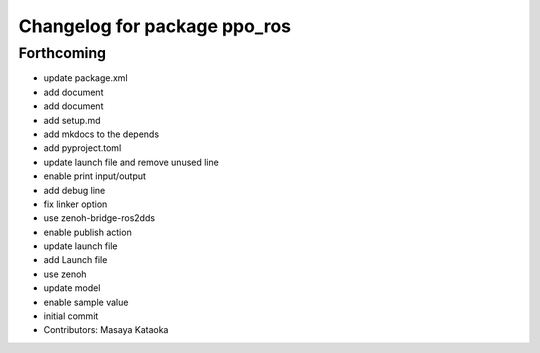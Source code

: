 ^^^^^^^^^^^^^^^^^^^^^^^^^^^^^
Changelog for package ppo_ros
^^^^^^^^^^^^^^^^^^^^^^^^^^^^^

Forthcoming
-----------
* update package.xml
* add document
* add document
* add setup.md
* add mkdocs to the depends
* add pyproject.toml
* update launch file and remove unused line
* enable print input/output
* add debug line
* fix linker option
* use zenoh-bridge-ros2dds
* enable publish action
* update launch file
* add Launch file
* use zenoh
* update model
* enable sample value
* initial commit
* Contributors: Masaya Kataoka
